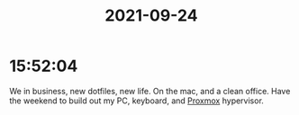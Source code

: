 :PROPERTIES:
:ID:       F57CD5C5-9C8F-47AF-8CE3-9225C5A71058
:END:
#+TITLE: 2021-09-24
#+filetags: Daily

* 15:52:04

We in business, new dotfiles, new life. On the mac, and a clean office. Have the weekend to build out my PC, keyboard, and [[id:43717907-095F-41AF-AD02-779B22FCCF51][Proxmox]] hypervisor.


